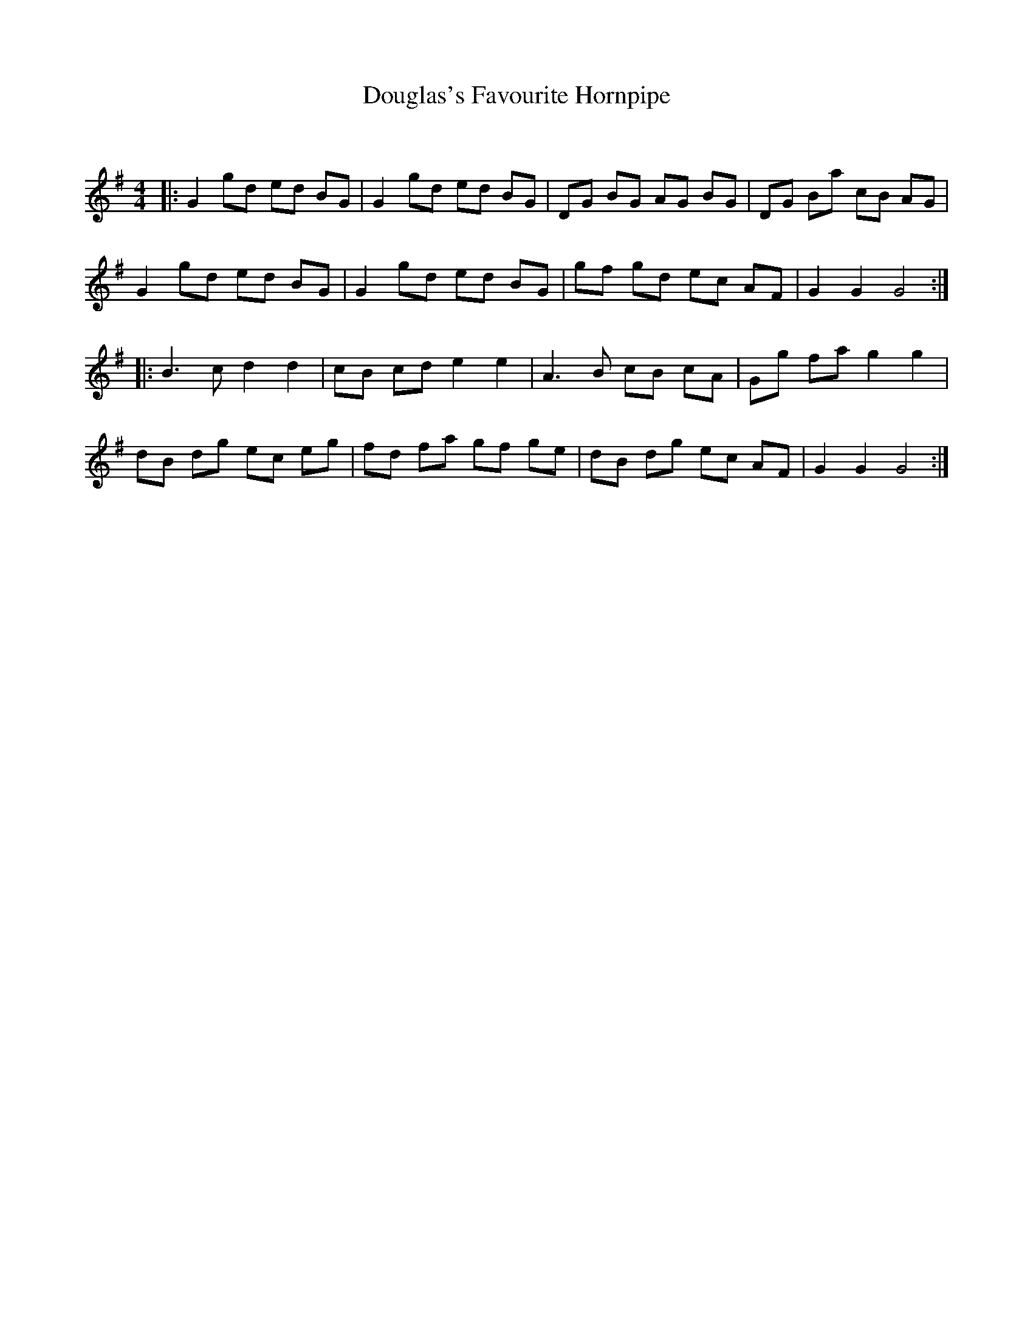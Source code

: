 X:1
T: Douglas's Favourite Hornpipe
C:
R:Reel
Q: 232
K:G
M:4/4
L:1/8
|:G2 gd ed BG|G2 gd ed BG|DG BG AG BG|DG Ba cB AG|
G2 gd ed BG|G2 gd ed BG|gf gd ec AF|G2 G2 G4:|
|:B3c d2 d2|cB cd e2 e2|A3B cB cA|Gg fa g2 g2|
dB dg ec eg|fd fa gf ge|dB dg ec AF|G2 G2 G4:|

